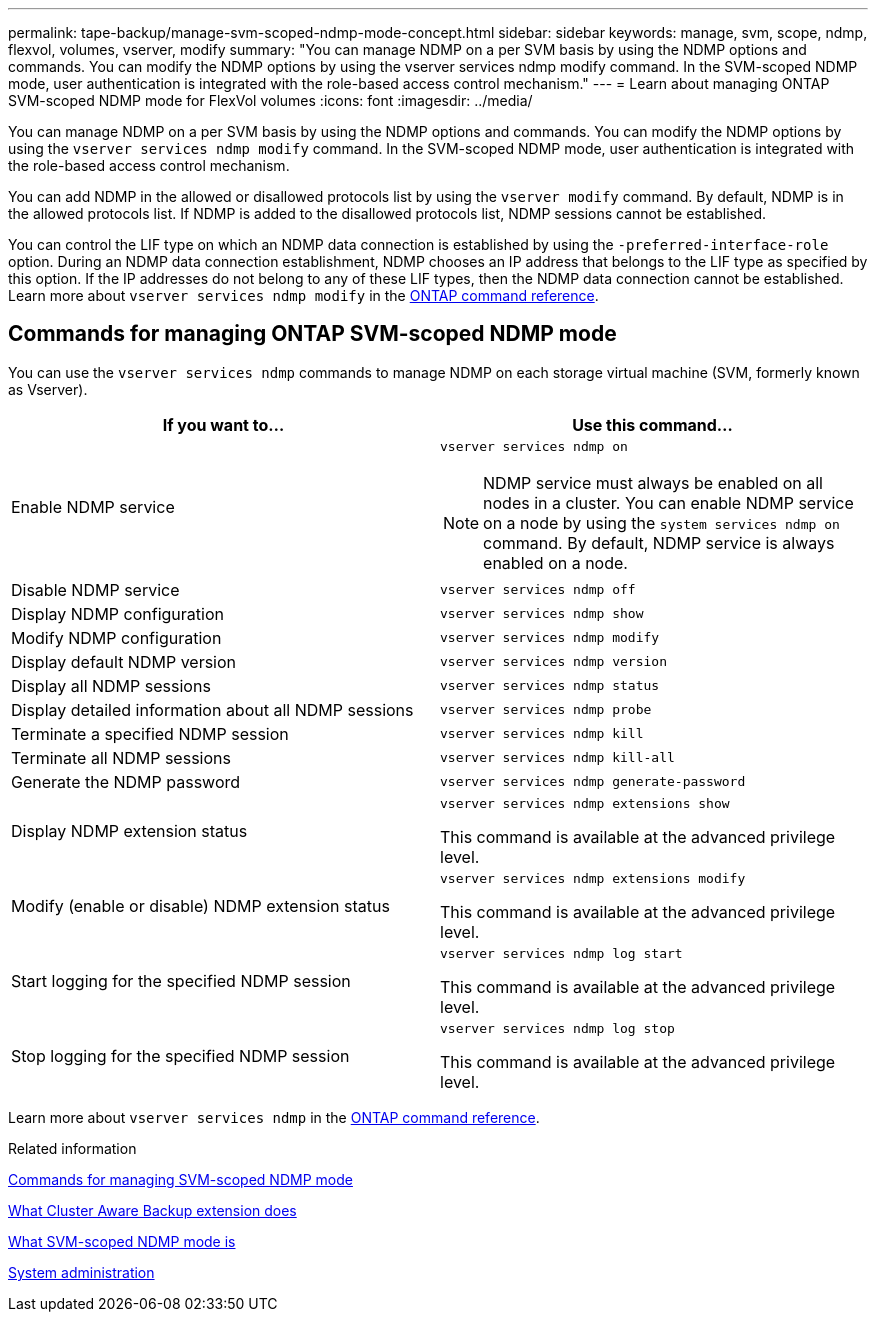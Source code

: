 ---
permalink: tape-backup/manage-svm-scoped-ndmp-mode-concept.html
sidebar: sidebar
keywords: manage, svm, scope, ndmp, flexvol, volumes, vserver, modify
summary: "You can manage NDMP on a per SVM basis by using the NDMP options and commands. You can modify the NDMP options by using the vserver services ndmp modify command. In the SVM-scoped NDMP mode, user authentication is integrated with the role-based access control mechanism."
---
= Learn about managing ONTAP SVM-scoped NDMP mode for FlexVol volumes
:icons: font
:imagesdir: ../media/

[.lead]
You can manage NDMP on a per SVM basis by using the NDMP options and commands. You can modify the NDMP options by using the `vserver services ndmp modify` command. In the SVM-scoped NDMP mode, user authentication is integrated with the role-based access control mechanism.

You can add NDMP in the allowed or disallowed protocols list by using the `vserver modify` command. By default, NDMP is in the allowed protocols list. If NDMP is added to the disallowed protocols list, NDMP sessions cannot be established.

You can control the LIF type on which an NDMP data connection is established by using the `-preferred-interface-role` option. During an NDMP data connection establishment, NDMP chooses an IP address that belongs to the LIF type as specified by this option. If the IP addresses do not belong to any of these LIF types, then the NDMP data connection cannot be established. 
Learn more about `vserver services ndmp modify` in the link:https://docs.netapp.com/us-en/ontap-cli/vserver-services-ndmp-modify.html[ONTAP command reference^].

== Commands for managing ONTAP SVM-scoped NDMP mode
You can use the `vserver services ndmp` commands to manage NDMP on each storage virtual machine (SVM, formerly known as Vserver).

[options="header"]
|===
| If you want to...| Use this command...
a|
Enable NDMP service
a|
`vserver services ndmp on`
[NOTE]
====
NDMP service must always be enabled on all nodes in a cluster. You can enable NDMP service on a node by using the `system services ndmp on` command. By default, NDMP service is always enabled on a node.
====

a|
Disable NDMP service
a|
`vserver services ndmp off`
a|
Display NDMP configuration
a|
`vserver services ndmp show`
a|
Modify NDMP configuration
a|
`vserver services ndmp modify`
a|
Display default NDMP version
a|
`vserver services ndmp version`
a|
Display all NDMP sessions
a|
`vserver services ndmp status`
a|
Display detailed information about all NDMP sessions
a|
`vserver services ndmp probe`
a|
Terminate a specified NDMP session
a|
`vserver services ndmp kill`
a|
Terminate all NDMP sessions
a|
`vserver services ndmp kill-all`
a|
Generate the NDMP password
a|
`vserver services ndmp generate-password`
a|
Display NDMP extension status
a|
`vserver services ndmp extensions show`

This command is available at the advanced privilege level.

a|
Modify (enable or disable) NDMP extension status
a|
`vserver services ndmp extensions modify`

This command is available at the advanced privilege level.

a|
Start logging for the specified NDMP session
a|
`vserver services ndmp log start`

This command is available at the advanced privilege level.

a|
Stop logging for the specified NDMP session
a|
`vserver services ndmp log stop`

This command is available at the advanced privilege level.

|===
Learn more about `vserver services ndmp` in the link:https://docs.netapp.com/us-en/ontap-cli/search.html?q=vserver+services+ndmp[ONTAP command reference^].

.Related information

xref:commands-manage-svm-scoped-ndmp-reference.adoc[Commands for managing SVM-scoped NDMP mode]

xref:cluster-aware-backup-extension-concept.adoc[What Cluster Aware Backup extension does]

xref:svm-scoped-ndmp-mode-concept.adoc[What SVM-scoped NDMP mode is]

link:../system-admin/index.html[System administration]


// 2025 Jan 17, ONTAPDOC-2569